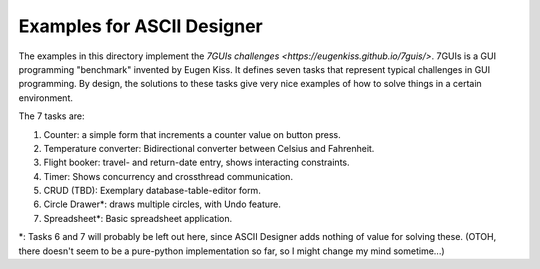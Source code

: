 Examples for ASCII Designer
===========================

The examples in this directory implement the `7GUIs challenges
<https://eugenkiss.github.io/7guis/>`. 7GUIs is a GUI programming "benchmark"
invented by Eugen Kiss. It defines seven tasks that represent typical challenges
in GUI programming. By design, the solutions to these tasks give very nice
examples of how to solve things in a certain environment.

The 7 tasks are:

1. Counter: a simple form that increments a counter value on button press.
2. Temperature converter: Bidirectional converter between Celsius and Fahrenheit.
3. Flight booker: travel- and return-date entry, shows interacting constraints.
4. Timer: Shows concurrency and crossthread communication.
5. CRUD (TBD): Exemplary database-table-editor form.
6. Circle Drawer\*: draws multiple circles, with Undo feature.
7. Spreadsheet\*: Basic spreadsheet application.

\*: Tasks 6 and 7 will probably be left out here, since ASCII Designer adds
nothing of value for solving these. (OTOH, there doesn't seem to be a
pure-python implementation so far, so I might change my mind sometime...)
